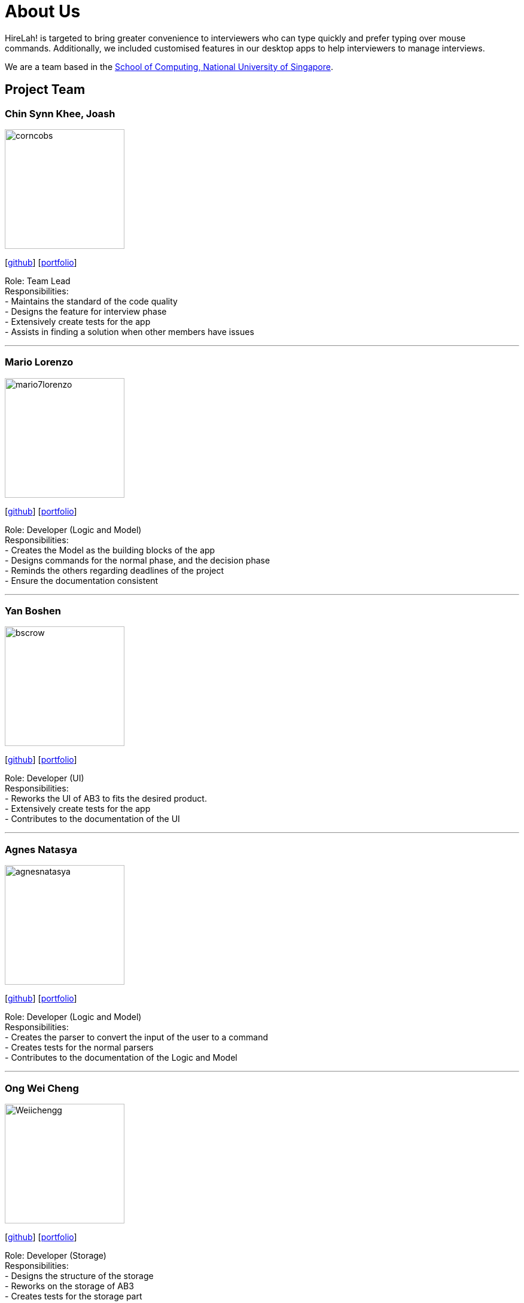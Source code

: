 = About Us
:site-section: AboutUs
:relfileprefix: team/
:imagesDir: images
:stylesDir: stylesheets

HireLah! is targeted to bring greater convenience to interviewers who can type quickly and prefer typing over mouse +
commands. Additionally, we included customised features in our desktop apps to help interviewers to manage interviews.

We are a team based in the http://www.comp.nus.edu.sg[School of Computing, National University of Singapore].

== Project Team

=== Chin Synn Khee, Joash
image::corncobs.png[width="200", align="left"]
{empty}[http://github.com/CornCobs[github]] [<<CornCobs#, portfolio>>]

Role: Team Lead +
Responsibilities: +
- Maintains the standard of the code quality +
- Designs the feature for interview phase +
- Extensively create tests for the app +
- Assists in finding a solution when other members have issues

'''

=== Mario Lorenzo
image::mario7lorenzo.png[width="200", align="left"]
{empty}[https://github.com/mario7lorenzo[github]] [<<mario7lorenzo#, portfolio>>]

Role: Developer (Logic and Model) +
Responsibilities: +
- Creates the Model as the building blocks of the app +
- Designs commands for the normal phase, and the decision phase +
- Reminds the others regarding deadlines of the project +
- Ensure the documentation consistent

'''

=== Yan Boshen
image::bscrow.png[width="200", align="left"]
{empty}[http://github.com/bscrow[github]] [<<bscrow#, portfolio>>]

Role: Developer (UI) +
Responsibilities: +
- Reworks the UI of AB3 to fits the desired product. +
- Extensively create tests for the app +
- Contributes to the documentation of the UI

'''

=== Agnes Natasya
image::agnesnatasya.png[width="200", align="left"]
{empty}[http://github.com/agnesnatasya[github]] [<<agnesnatasya#, portfolio>>]

Role: Developer (Logic and Model) +
Responsibilities: +
- Creates the parser to convert the input of the user to a command +
- Creates tests for the normal parsers +
- Contributes to the documentation of the Logic and Model

'''

=== Ong Wei Cheng
image::Weiichengg.png[width="200", align="left"]
{empty}[http://github.com/Weiichengg[github]] [<<Weiichengg#, portfolio>>]

Role: Developer (Storage) +
Responsibilities:  +
- Designs the structure of the storage +
- Reworks on the storage of AB3 +
- Creates tests for the storage part

'''

